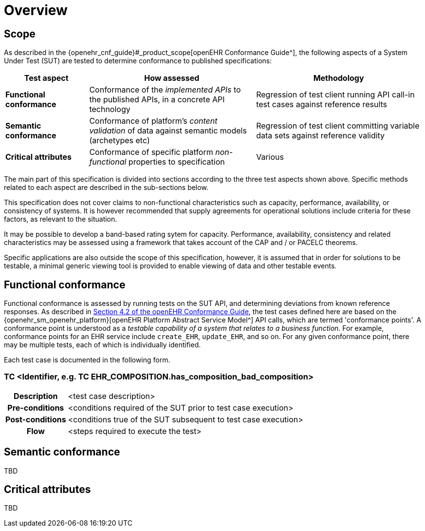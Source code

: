 = Overview

== Scope

As described in the {openehr_cnf_guide}#_product_scope[openEHR Conformance Guide^], the following aspects of a System Under Test (SUT) are tested to determine conformance to published specifications:

[cols="1,2,2", options="header"]
|===

|Test aspect
|How assessed
|Methodology

|*Functional conformance*
|Conformance of the _implemented APIs_ to the published APIs, in a concrete API technology
|Regression of test client running API call-in test cases against reference results

|*Semantic conformance*
|Conformance of platform's _content validation_ of data against semantic models (archetypes etc)
|Regression of test client committing variable data sets against reference validity

|*Critical attributes*
|Conformance of specific platform _non-functional_ properties to specification
|Various

|===

The main part of this specification is divided into sections according to the three test aspects shown above. Specific methods related to each aspect are described in the sub-sections below.

This specification does not cover claims to non-functional characteristics such as capacity, performance, availability, or consistency of systems. It is however recommended that supply agreements for operational solutions include criteria for these factors, as relevant to the situation. 

It may be possible to develop a band-based rating sytem for capacity. Performance, availability, consistency and related characteristics may be assessed using a framework that takes account of the CAP and / or PACELC theorems.

Specific applications are also outside the scope of this specification, however, it is assumed that in order for solutions to be testable, a minimal generic viewing tool is provided to enable viewing of data and other testable events.

== Functional conformance

Functional conformance is assessed by running tests on the SUT API, and determining deviations from known reference responses. As described in  link:{openehr_cnf_guide}#_from_specifications_to_runnable_tests[Section 4.2 of the openEHR Conformance Guide^], the test cases defined here are based on the {openehr_sm_openehr_platform}[openEHR Platform Abstract Service Model^] API calls, which are termed 'conformance points'. A conformance point is understood as a __testable capability of a system that relates to a business function__. For example, conformance points for an EHR service include `create_EHR`, `update_EHR`, and so on. For any given conformance point, there may be multiple tests, each of which is individually identified.

Each test case is documented in the following form.

=== TC <Identifier, e.g. TC EHR_COMPOSITION.has_composition_bad_composition>

[cols="1h,4a"]
|===
|Description    | <test case description>
|Pre-conditions | <conditions required of the SUT prior to test case execution>
|Post-conditions| <conditions true of the SUT subsequent to test case execution>
|Flow           | <steps required to execute the test>
|===

== Semantic conformance

TBD

== Critical attributes

TBD

